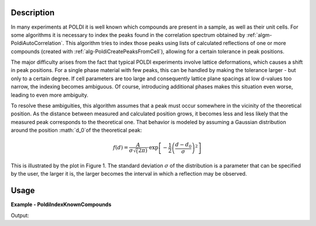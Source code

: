 
.. algorithm::

.. summary::

.. alias::

.. properties::

Description
-----------

In many experiments at POLDI it is well known which compounds are present in a sample, as well as their unit cells. For some algorithms it is necessary to index the peaks found in the correlation spectrum obtained by :ref:`algm-PoldiAutoCorrelation`. This algorithm tries to index those peaks using lists of calculated reflections of one or more compounds (created with :ref:`alg-PoldiCreatePeaksFromCell`), allowing for a certain tolerance in peak positions.

The major difficulty arises from the fact that typical POLDI experiments involve lattice deformations, which causes a shift in peak positions. For a single phase material with few peaks, this can be handled by making the tolerance larger - but only to a certain degree. If cell parameters are too large and consequently lattice plane spacings at low d-values too narrow, the indexing becomes ambiguous. Of course, introducing additional phases makes this situation even worse, leading to even more ambiguity.

To resolve these ambiguities, this algorithm assumes that a peak must occur somewhere in the vicinity of the theoretical position. As the distance between measured and calculated position grows, it becomes less and less likely that the measured peak corresponds to the theoretical one. That behavior is modeled by assuming a Gaussian distribution around the position :math:`d_0`of the theoretical peak:

.. math::
    f(d) = \frac{A}{\sigma\sqrt(2\pi)}\cdot\exp\left[-\frac{1}{2}\left(\frac{d - d_0}{\sigma}\right)^2\right]

This is illustrated by the plot in Figure 1. The standard deviation :math:`\sigma` of the distribution is a parameter that can be specified by the user, the larger it is, the larger becomes the interval in which a reflection may be observed.

Usage
-----
..  Try not to use files in your examples,
    but if you cannot avoid it then the (small) files must be added to
    autotestdata\UsageData and the following tag unindented
    .. include:: ../usagedata-note.txt

**Example - PoldiIndexKnownCompounds**

.. testcode:: PoldiIndexKnownCompoundsExample

   # Create a host workspace
   ws = CreateWorkspace(DataX=range(0,3), DataY=(0,2))
   or
   ws = CreateSampleWorkspace()

   wsOut = PoldiIndexKnownCompounds()

   # Print the result
   print "The output workspace has %i spectra" % wsOut.getNumberHistograms()

Output:

.. testoutput:: PoldiIndexKnownCompoundsExample

  The output workspace has ?? spectra

.. categories::


